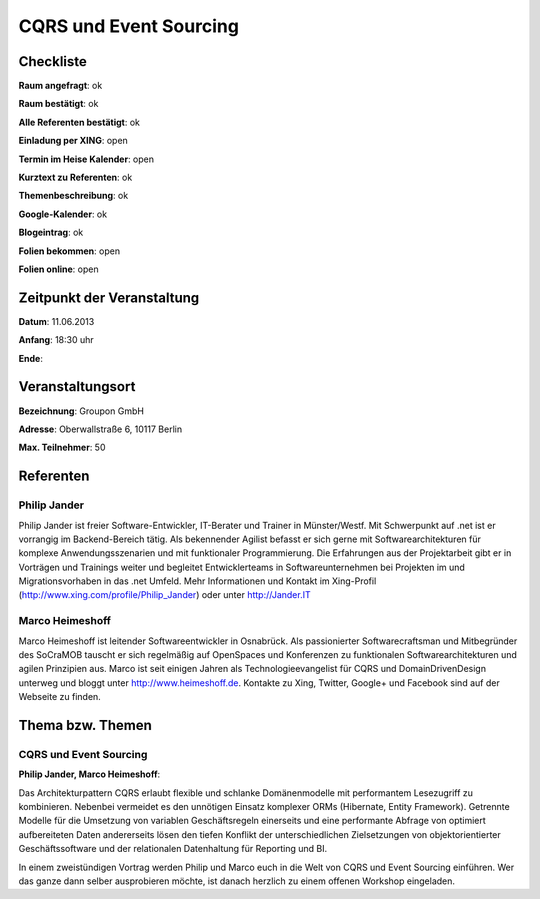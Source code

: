 CQRS und Event Sourcing
=================

Checkliste
----------

**Raum angefragt**: ok

**Raum bestätigt**: ok

**Alle Referenten bestätigt**: ok

**Einladung per XING**: open

**Termin im Heise Kalender**: open

**Kurztext zu Referenten**: ok

**Themenbeschreibung**: ok

**Google-Kalender**: ok

**Blogeintrag**: ok

**Folien bekommen**: open

**Folien online**: open

Zeitpunkt der Veranstaltung
---------------------------

**Datum**: 11.06.2013

**Anfang**: 18:30 uhr

**Ende**:

Veranstaltungsort
-----------------

**Bezeichnung**: Groupon GmbH

**Adresse**: Oberwallstraße 6, 10117 Berlin

**Max. Teilnehmer**: 50

Referenten
----------

Philip Jander
~~~~~~
Philip Jander ist freier Software-Entwickler, IT-Berater und
Trainer in Münster/Westf. Mit Schwerpunkt auf .net ist er vorrangig
im Backend-Bereich tätig. Als bekennender Agilist befasst er sich
gerne mit Softwarearchitekturen für komplexe Anwendungsszenarien
und mit funktionaler Programmierung.
Die Erfahrungen aus der Projektarbeit gibt er in Vorträgen und
Trainings weiter und begleitet Entwicklerteams in Softwareunternehmen
bei Projekten im und Migrationsvorhaben in das .net Umfeld.
Mehr Informationen und Kontakt im Xing-Profil
(http://www.xing.com/profile/Philip_Jander) oder unter http://Jander.IT

Marco Heimeshoff
~~~~~~~
Marco Heimeshoff ist leitender Softwareentwickler in Osnabrück.
Als passionierter Softwarecraftsman und Mitbegründer des SoCraMOB
tauscht er sich regelmäßig auf OpenSpaces und Konferenzen zu
funktionalen Softwarearchitekturen und agilen Prinzipien aus.
Marco ist seit einigen Jahren als Technologieevangelist für
CQRS und DomainDrivenDesign unterweg und bloggt unter
http://www.heimeshoff.de. Kontakte zu Xing, Twitter,
Google+ und Facebook sind auf der Webseite zu finden.

Thema bzw. Themen
-----------------

CQRS und Event Sourcing
~~~~~~~~~~~~~~~~~~~
**Philip Jander, Marco Heimeshoff**:

Das Architekturpattern CQRS erlaubt flexible und schlanke Domänenmodelle mit
performantem Lesezugriff zu kombinieren. Nebenbei vermeidet es den unnötigen
Einsatz komplexer ORMs (Hibernate, Entity Framework). Getrennte Modelle für
die Umsetzung von variablen Geschäftsregeln einerseits und eine performante
Abfrage von optimiert aufbereiteten Daten andererseits lösen den tiefen
Konflikt der unterschiedlichen Zielsetzungen von objektorientierter
Geschäftssoftware und der relationalen Datenhaltung für Reporting und BI.

In einem zweistündigen Vortrag werden Philip und Marco euch in die Welt von
CQRS und Event Sourcing einführen. Wer das ganze dann selber ausprobieren
möchte, ist danach herzlich zu einem offenen Workshop eingeladen.
